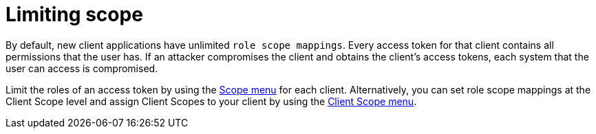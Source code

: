 
= Limiting scope

By default, new client applications have unlimited `role scope mappings`. Every access token for that client contains all permissions that the user has. If an attacker compromises the client and obtains the client's access tokens, each system that the user can access is compromised.

Limit the roles of an access token by using the xref:assembly-roles-groups.adoc#_role_scope_mappings[Scope menu] for each client. Alternatively, you can set role scope mappings at the Client Scope level and assign Client Scopes to your client by using the xref:assembly-managing-clients.adoc#_client_scopes_linking[Client Scope menu].
